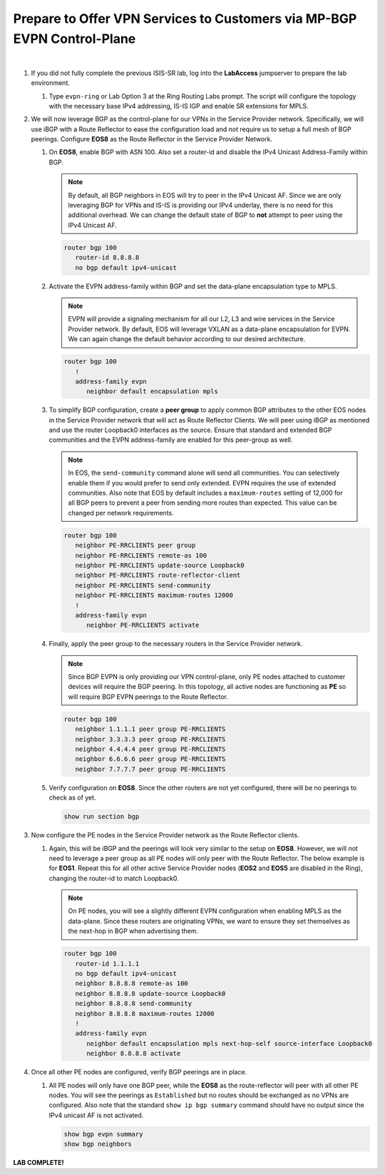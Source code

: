 Prepare to Offer VPN Services to Customers via MP-BGP EVPN Control-Plane
==================================================================================

.. image:: ../../images/ratd_ring_images/ratd_ring_evpn.png
   :align: center

|

#. If you did not fully complete the previous ISIS-SR lab, log into the **LabAccess** jumpserver to prepare the lab 
   environment.

   #. Type ``evpn-ring`` or Lab Option 3 at the Ring Routing Labs prompt. The script will configure the topology with the 
      necessary base IPv4 addressing, IS-IS IGP and enable SR extensions for MPLS.

#. We will now leverage BGP as the control-plane for our VPNs in the Service Provider network. Specifically, we will use iBGP 
   with a Route Reflector to ease the configuration load and not require us to setup a full mesh of BGP peerings.  Configure 
   **EOS8** as the Route Reflector in the Service Provider Network.

   #. On **EOS8**, enable BGP with ASN 100.  Also set a router-id and disable the IPv4 
      Unicast Address-Family within BGP.

      .. note::

         By default, all BGP neighbors in EOS will try to peer in the IPv4 Unicast AF.  Since 
         we are only leveraging BGP for VPNs and IS-IS is providing our IPv4 underlay, there is 
         no need for this additional overhead. We can change the default state of BGP to **not** 
         attempt to peer using the IPv4 Unicast AF.

      .. code-block:: text

         router bgp 100
            router-id 8.8.8.8
            no bgp default ipv4-unicast

   #. Activate the EVPN address-family within BGP and set the data-plane encapsulation type 
      to MPLS.

      .. note::

         EVPN will provide a signaling mechanism for all our L2, L3 and wire services in the 
         Service Provider network. By default, EOS will leverage VXLAN as a data-plane encapsulation 
         for EVPN. We can again change the default behavior according to our desired architecture.

      .. code-block:: text

         router bgp 100
            !
            address-family evpn
               neighbor default encapsulation mpls

   #. To simplify BGP configuration, create a **peer group** to apply common BGP attributes 
      to the other EOS nodes in the Service Provider network that will act as Route Reflector 
      Clients. We will peer using iBGP as mentioned and use the router Loopback0 interfaces 
      as the source. Ensure that standard and extended BGP communities and the EVPN address-family 
      are enabled for this peer-group as well.

      .. note::

         In EOS, the ``send-community`` command alone will send all communities.  You can selectively 
         enable them if you would prefer to send only extended. EVPN requires the use of extended communities. Also 
         note that EOS by default includes a ``maximum-routes`` setting of 12,000 for all BGP peers to prevent 
         a peer from sending more routes than expected.  This value can be changed per network requirements.

      .. code-block:: text

         router bgp 100
            neighbor PE-RRCLIENTS peer group
            neighbor PE-RRCLIENTS remote-as 100
            neighbor PE-RRCLIENTS update-source Loopback0
            neighbor PE-RRCLIENTS route-reflector-client
            neighbor PE-RRCLIENTS send-community
            neighbor PE-RRCLIENTS maximum-routes 12000 
            !
            address-family evpn
               neighbor PE-RRCLIENTS activate

   #. Finally, apply the peer group to the necessary routers in the Service Provider network.

      .. note::

         Since BGP EVPN is only providing our VPN control-plane, only PE nodes attached to customer devices will require 
         the BGP peering.  In this topology, all active nodes are functioning as **PE** so will require BGP EVPN peerings 
         to the Route Reflector.

      .. code-block:: text

         router bgp 100
            neighbor 1.1.1.1 peer group PE-RRCLIENTS
            neighbor 3.3.3.3 peer group PE-RRCLIENTS
            neighbor 4.4.4.4 peer group PE-RRCLIENTS
            neighbor 6.6.6.6 peer group PE-RRCLIENTS
            neighbor 7.7.7.7 peer group PE-RRCLIENTS

   #. Verify configuration on **EOS8**.  Since the other routers are not yet configured, there will be no peerings to check as 
      of yet.

      .. code-block:: text

         show run section bgp

#. Now configure the PE nodes in the Service Provider network as the Route Reflector clients.

   #. Again, this will be iBGP and the peerings will look very similar to the setup on **EOS8**. However, we will not need 
      to leverage a peer group as all PE nodes will only peer with the Route Reflector.  The below example is for **EOS1**. 
      Repeat this for all other active Service Provider nodes (**EOS2** and **EOS5** are disabled in the Ring), changing the 
      router-id to match Loopback0.

      .. note::

         On PE nodes, you will see a slightly different EVPN configuration when enabling MPLS as the 
         data-plane.  Since these routers are originating VPNs, we want to ensure they set themselves 
         as the next-hop in BGP when advertising them.

      .. code-block:: text

         router bgp 100
            router-id 1.1.1.1
            no bgp default ipv4-unicast
            neighbor 8.8.8.8 remote-as 100
            neighbor 8.8.8.8 update-source Loopback0
            neighbor 8.8.8.8 send-community
            neighbor 8.8.8.8 maximum-routes 12000 
            !
            address-family evpn
               neighbor default encapsulation mpls next-hop-self source-interface Loopback0
               neighbor 8.8.8.8 activate

#. Once all other PE nodes are configured, verify BGP peerings are in place.

   #. All PE nodes will only have one BGP peer, while the **EOS8** as the route-reflector will 
      peer with all other PE nodes. You will see the peerings as ``Established`` but no routes 
      should be exchanged as no VPNs are configured. Also note that the standard ``show ip bgp 
      summary`` command should have no output since the IPv4 unicast AF is not activated.

      .. code-block:: text

         show bgp evpn summary
         show bgp neighbors

**LAB COMPLETE!**